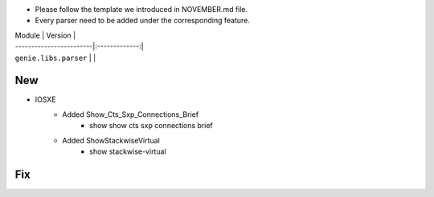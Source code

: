 * Please follow the template we introduced in NOVEMBER.md file.
* Every parser need to be added under the corresponding feature.

| Module                  | Version       |
| ------------------------|:-------------:|
| ``genie.libs.parser``   |               |

--------------------------------------------------------------------------------
                                New
--------------------------------------------------------------------------------

* IOSXE
    * Added Show_Cts_Sxp_Connections_Brief
        * show show cts sxp connections brief
    * Added ShowStackwiseVirtual
        * show stackwise-virtual

--------------------------------------------------------------------------------
                                Fix
--------------------------------------------------------------------------------

